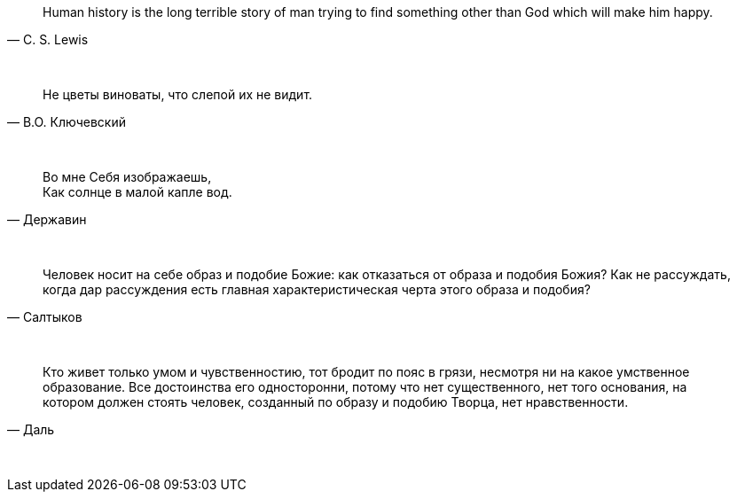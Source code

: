 "Human history is the long terrible story of man trying to find something other than God which will make him happy."
-- C. S. Lewis

{empty} +

"Не цветы виноваты, что слепой их не видит."
-- В.О. Ключевский

{empty} +

"Во мне Себя изображаешь, +
Как солнце в малой капле вод."
-- Державин

{empty} +

"Человек носит на себе образ и подобие Божие: как отказаться от образа и подобия Божия? Как не рассуждать, когда дар рассуждения есть главная характеристическая черта этого образа и подобия?"
-- Салтыков

{empty} +


"Кто живет только умом и чувственностию, тот бродит по пояс в грязи, несмотря ни на какое умственное образование. Все достоинства его односторонни, потому что нет существенного, нет того основания, на котором должен стоять человек, созданный по образу и подобию Творца, нет нравственности."
-- Даль

{empty} +

